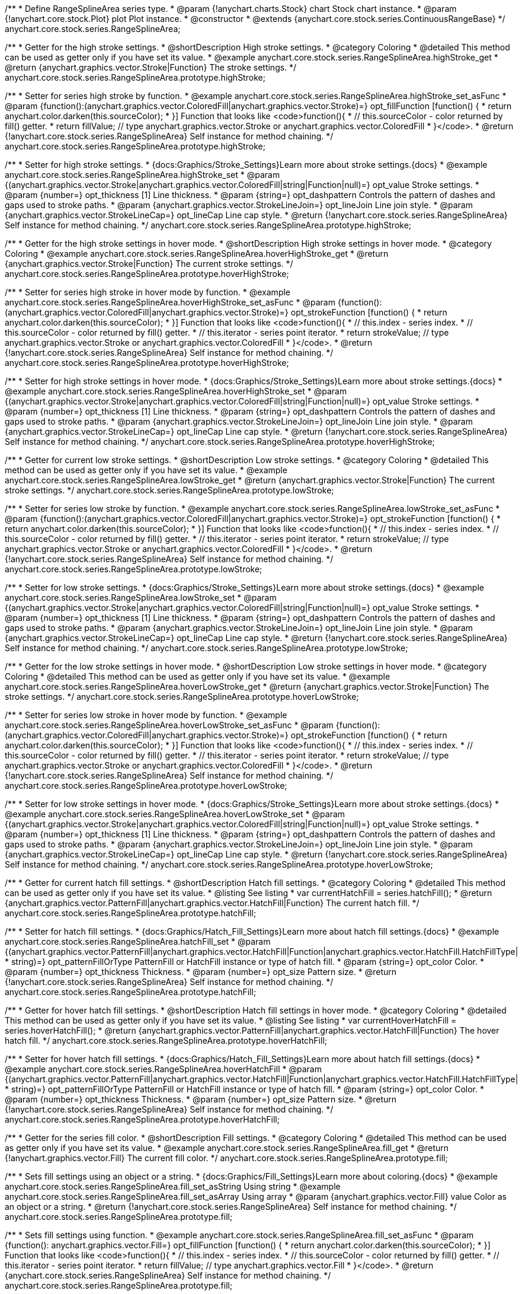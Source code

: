 /**
 * Define RangeSplineArea series type.
 * @param {!anychart.charts.Stock} chart Stock chart instance.
 * @param {!anychart.core.stock.Plot} plot Plot instance.
 * @constructor
 * @extends {anychart.core.stock.series.ContinuousRangeBase}
 */
anychart.core.stock.series.RangeSplineArea;


//----------------------------------------------------------------------------------------------------------------------
//
//  anychart.core.stock.series.RangeSplineArea.prototype.highStroke
//
//----------------------------------------------------------------------------------------------------------------------

/**
 * Getter for the high stroke settings.
 * @shortDescription High stroke settings.
 * @category Coloring
 * @detailed This method can be used as getter only if you have set its value.
 * @example anychart.core.stock.series.RangeSplineArea.highStroke_get
 * @return {anychart.graphics.vector.Stroke|Function} The stroke settings.
 */
anychart.core.stock.series.RangeSplineArea.prototype.highStroke;

/**
 * Setter for series high stroke by function.
 * @example anychart.core.stock.series.RangeSplineArea.highStroke_set_asFunc
 * @param {function():(anychart.graphics.vector.ColoredFill|anychart.graphics.vector.Stroke)=} opt_fillFunction [function() {
 *  return anychart.color.darken(this.sourceColor);
 * }] Function that looks like <code>function(){
 *    // this.sourceColor -  color returned by fill() getter.
 *    return fillValue; // type anychart.graphics.vector.Stroke or anychart.graphics.vector.ColoredFill
 * }</code>.
 * @return {!anychart.core.stock.series.RangeSplineArea} Self instance for method chaining.
 */
anychart.core.stock.series.RangeSplineArea.prototype.highStroke;

/**
 * Setter for high stroke settings.
 * {docs:Graphics/Stroke_Settings}Learn more about stroke settings.{docs}
 * @example anychart.core.stock.series.RangeSplineArea.highStroke_set
 * @param {(anychart.graphics.vector.Stroke|anychart.graphics.vector.ColoredFill|string|Function|null)=} opt_value Stroke settings.
 * @param {number=} opt_thickness [1] Line thickness.
 * @param {string=} opt_dashpattern Controls the pattern of dashes and gaps used to stroke paths.
 * @param {anychart.graphics.vector.StrokeLineJoin=} opt_lineJoin Line join style.
 * @param {anychart.graphics.vector.StrokeLineCap=} opt_lineCap Line cap style.
 * @return {!anychart.core.stock.series.RangeSplineArea} Self instance for method chaining.
 */
anychart.core.stock.series.RangeSplineArea.prototype.highStroke;


//----------------------------------------------------------------------------------------------------------------------
//
//  anychart.core.stock.series.RangeSplineArea.prototype.hoverHighStroke
//
//----------------------------------------------------------------------------------------------------------------------

/**
 * Getter for the high stroke settings in hover mode.
 * @shortDescription High stroke settings in hover mode.
 * @category Coloring
 * @example anychart.core.stock.series.RangeSplineArea.hoverHighStroke_get
 * @return {anychart.graphics.vector.Stroke|Function} The current stroke settings.
 */
anychart.core.stock.series.RangeSplineArea.prototype.hoverHighStroke;

/**
 * Setter for series high stroke in hover mode by function.
 * @example anychart.core.stock.series.RangeSplineArea.hoverHighStroke_set_asFunc
 * @param {function():(anychart.graphics.vector.ColoredFill|anychart.graphics.vector.Stroke)=} opt_strokeFunction [function() {
 *  return anychart.color.darken(this.sourceColor);
 * }] Function that looks like <code>function(){
 *    // this.index - series index.
 *    // this.sourceColor - color returned by fill() getter.
 *    // this.iterator - series point iterator.
 *    return strokeValue; // type anychart.graphics.vector.Stroke or anychart.graphics.vector.ColoredFill
 * }</code>.
 * @return {!anychart.core.stock.series.RangeSplineArea} Self instance for method chaining.
 */
anychart.core.stock.series.RangeSplineArea.prototype.hoverHighStroke;

/**
 * Setter for high stroke settings in hover mode.
 * {docs:Graphics/Stroke_Settings}Learn more about stroke settings.{docs}
 * @example anychart.core.stock.series.RangeSplineArea.hoverHighStroke_set
 * @param {(anychart.graphics.vector.Stroke|anychart.graphics.vector.ColoredFill|string|Function|null)=} opt_value Stroke settings.
 * @param {number=} opt_thickness [1] Line thickness.
 * @param {string=} opt_dashpattern Controls the pattern of dashes and gaps used to stroke paths.
 * @param {anychart.graphics.vector.StrokeLineJoin=} opt_lineJoin Line join style.
 * @param {anychart.graphics.vector.StrokeLineCap=} opt_lineCap Line cap style.
 * @return {!anychart.core.stock.series.RangeSplineArea} Self instance for method chaining.
 */
anychart.core.stock.series.RangeSplineArea.prototype.hoverHighStroke;


//----------------------------------------------------------------------------------------------------------------------
//
//  anychart.core.stock.series.RangeSplineArea.prototype.lowStroke
//
//----------------------------------------------------------------------------------------------------------------------

/**
 * Getter for current low stroke settings.
 * @shortDescription Low stroke settings.
 * @category Coloring
 * @detailed This method can be used as getter only if you have set its value.
 * @example anychart.core.stock.series.RangeSplineArea.lowStroke_get
 * @return {anychart.graphics.vector.Stroke|Function} The current stroke settings.
 */
anychart.core.stock.series.RangeSplineArea.prototype.lowStroke;

/**
 * Setter for series low stroke by function.
 * @example anychart.core.stock.series.RangeSplineArea.lowStroke_set_asFunc
 * @param {function():(anychart.graphics.vector.ColoredFill|anychart.graphics.vector.Stroke)=} opt_strokeFunction [function() {
  *  return anychart.color.darken(this.sourceColor);
  * }] Function that looks like <code>function(){
  *   // this.index - series index.
 *    // this.sourceColor - color returned by fill() getter.
 *    // this.iterator - series point iterator.
  *    return strokeValue; // type anychart.graphics.vector.Stroke or anychart.graphics.vector.ColoredFill
  * }</code>.
 * @return {!anychart.core.stock.series.RangeSplineArea} Self instance for method chaining.
 */
anychart.core.stock.series.RangeSplineArea.prototype.lowStroke;

/**
 * Setter for low stroke settings.
 * {docs:Graphics/Stroke_Settings}Learn more about stroke settings.{docs}
 * @example anychart.core.stock.series.RangeSplineArea.lowStroke_set
 * @param {(anychart.graphics.vector.Stroke|anychart.graphics.vector.ColoredFill|string|Function|null)=} opt_value Stroke settings.
 * @param {number=} opt_thickness [1] Line thickness.
 * @param {string=} opt_dashpattern Controls the pattern of dashes and gaps used to stroke paths.
 * @param {anychart.graphics.vector.StrokeLineJoin=} opt_lineJoin Line join style.
 * @param {anychart.graphics.vector.StrokeLineCap=} opt_lineCap Line cap style.
 * @return {!anychart.core.stock.series.RangeSplineArea} Self instance for method chaining.
 */
anychart.core.stock.series.RangeSplineArea.prototype.lowStroke;


//----------------------------------------------------------------------------------------------------------------------
//
//  anychart.core.stock.series.RangeSplineArea.prototype.hoverLowStroke
//
//----------------------------------------------------------------------------------------------------------------------

/**
 * Getter for the low stroke settings in hover mode.
 * @shortDescription Low stroke settings in hover mode.
 * @category Coloring
 * @detailed This method can be used as getter only if you have set its value.
 * @example anychart.core.stock.series.RangeSplineArea.hoverLowStroke_get
 * @return {anychart.graphics.vector.Stroke|Function} The stroke settings.
 */
anychart.core.stock.series.RangeSplineArea.prototype.hoverLowStroke;

/**
 * Setter for series low stroke in hover mode by function.
 * @example anychart.core.stock.series.RangeSplineArea.hoverLowStroke_set_asFunc
 * @param {function():(anychart.graphics.vector.ColoredFill|anychart.graphics.vector.Stroke)=} opt_strokeFunction [function() {
 *  return anychart.color.darken(this.sourceColor);
 * }] Function that looks like <code>function(){
 *    // this.index - series index.
 *    // this.sourceColor - color returned by fill() getter.
 *    // this.iterator - series point iterator.
 *    return strokeValue; // type anychart.graphics.vector.Stroke or anychart.graphics.vector.ColoredFill
 * }</code>.
 * @return {!anychart.core.stock.series.RangeSplineArea} Self instance for method chaining.
 */
anychart.core.stock.series.RangeSplineArea.prototype.hoverLowStroke;

/**
 * Setter for low stroke settings in hover mode.
 * {docs:Graphics/Stroke_Settings}Learn more about stroke settings.{docs}
 * @example anychart.core.stock.series.RangeSplineArea.hoverLowStroke_set
 * @param {(anychart.graphics.vector.Stroke|anychart.graphics.vector.ColoredFill|string|Function|null)=} opt_value Stroke settings.
 * @param {number=} opt_thickness [1] Line thickness.
 * @param {string=} opt_dashpattern Controls the pattern of dashes and gaps used to stroke paths.
 * @param {anychart.graphics.vector.StrokeLineJoin=} opt_lineJoin Line join style.
 * @param {anychart.graphics.vector.StrokeLineCap=} opt_lineCap Line cap style.
 * @return {!anychart.core.stock.series.RangeSplineArea} Self instance for method chaining.
 */
anychart.core.stock.series.RangeSplineArea.prototype.hoverLowStroke;


//----------------------------------------------------------------------------------------------------------------------
//
//  anychart.core.stock.series.RangeSplineArea.prototype.hatchFill
//
//----------------------------------------------------------------------------------------------------------------------

/**
 * Getter for current hatch fill settings.
 * @shortDescription Hatch fill settings.
 * @category Coloring
 * @detailed This method can be used as getter only if you have set its value.
 * @listing See listing
 * var currentHatchFill = series.hatchFill();
 * @return {anychart.graphics.vector.PatternFill|anychart.graphics.vector.HatchFill|Function} The current hatch fill.
 */
anychart.core.stock.series.RangeSplineArea.prototype.hatchFill;

/**
 * Setter for hatch fill settings.
 * {docs:Graphics/Hatch_Fill_Settings}Learn more about hatch fill settings.{docs}
 * @example anychart.core.stock.series.RangeSplineArea.hatchFill_set
 * @param {(anychart.graphics.vector.PatternFill|anychart.graphics.vector.HatchFill|Function|anychart.graphics.vector.HatchFill.HatchFillType|
 * string)=} opt_patternFillOrType PatternFill or HatchFill instance or type of hatch fill.
 * @param {string=} opt_color Color.
 * @param {number=} opt_thickness Thickness.
 * @param {number=} opt_size Pattern size.
 * @return {!anychart.core.stock.series.RangeSplineArea} Self instance for method chaining.
 */
anychart.core.stock.series.RangeSplineArea.prototype.hatchFill;


//----------------------------------------------------------------------------------------------------------------------
//
//  anychart.core.stock.series.RangeSplineArea.prototype.hoverHatchFill
//
//----------------------------------------------------------------------------------------------------------------------

/**
 * Getter for hover hatch fill settings.
 * @shortDescription Hatch fill settings in hover mode.
 * @category Coloring
 * @detailed This method can be used as getter only if you have set its value.
 * @listing See listing
 * var currentHoverHatchFill = series.hoverHatchFill();
 * @return {anychart.graphics.vector.PatternFill|anychart.graphics.vector.HatchFill|Function} The hover hatch fill.
 */
anychart.core.stock.series.RangeSplineArea.prototype.hoverHatchFill;

/**
 * Setter for hover hatch fill settings.
 * {docs:Graphics/Hatch_Fill_Settings}Learn more about hatch fill settings.{docs}
 * @example anychart.core.stock.series.RangeSplineArea.hoverHatchFill
 * @param {(anychart.graphics.vector.PatternFill|anychart.graphics.vector.HatchFill|Function|anychart.graphics.vector.HatchFill.HatchFillType|
 * string)=} opt_patternFillOrType PatternFill or HatchFill instance or type of hatch fill.
 * @param {string=} opt_color Color.
 * @param {number=} opt_thickness Thickness.
 * @param {number=} opt_size Pattern size.
 * @return {!anychart.core.stock.series.RangeSplineArea} Self instance for method chaining.
 */
anychart.core.stock.series.RangeSplineArea.prototype.hoverHatchFill;


//----------------------------------------------------------------------------------------------------------------------
//
//  anychart.core.stock.series.RangeSplineArea.prototype.fill
//
//----------------------------------------------------------------------------------------------------------------------

/**
 * Getter for the series fill color.
 * @shortDescription Fill settings.
 * @category Coloring
 * @detailed This method can be used as getter only if you have set its value.
 * @example anychart.core.stock.series.RangeSplineArea.fill_get
 * @return {!anychart.graphics.vector.Fill} The current fill color.
 */
anychart.core.stock.series.RangeSplineArea.prototype.fill;

/**
 * Sets fill settings using an object or a string.
 * {docs:Graphics/Fill_Settings}Learn more about coloring.{docs}
 * @example anychart.core.stock.series.RangeSplineArea.fill_set_asString Using string
 * @example anychart.core.stock.series.RangeSplineArea.fill_set_asArray Using array
 * @param {anychart.graphics.vector.Fill} value Color as an object or a string.
 * @return {!anychart.core.stock.series.RangeSplineArea} Self instance for method chaining.
 */
anychart.core.stock.series.RangeSplineArea.prototype.fill;

/**
 * Sets fill settings using function.
 * @example anychart.core.stock.series.RangeSplineArea.fill_set_asFunc
 * @param {function(): anychart.graphics.vector.Fill=} opt_fillFunction [function() {
 *  return anychart.color.darken(this.sourceColor);
 * }] Function that looks like <code>function(){
 *    // this.index - series index.
 *    // this.sourceColor - color returned by fill() getter.
 *    // this.iterator - series point iterator.
 *    return fillValue; // type anychart.graphics.vector.Fill
 * }</code>.
 * @return {anychart.core.stock.series.RangeSplineArea} Self instance for method chaining.
 */
anychart.core.stock.series.RangeSplineArea.prototype.fill;

/**
 * Fill color with opacity.
 * @detailed <b>Note:</b> If color is set as a string (e.g. 'red .5') it has a priority over opt_opacity, which
 * means: <b>color</b> set like this <b>rect.fill('red 0.3', 0.7)</b> will have 0.3 opacity.
 * @example anychart.core.stock.series.RangeSplineArea.fill_set_asOpacity
 * @param {string} color Color as a string.
 * @param {number=} opt_opacity Color opacity.
 * @return {!anychart.core.stock.series.RangeSplineArea} Self instance for method chaining.
 */
anychart.core.stock.series.RangeSplineArea.prototype.fill;


//----------------------------------------------------------------------------------------------------------------------
//
//  anychart.core.stock.series.RangeSplineArea.prototype.hoverFill
//
//----------------------------------------------------------------------------------------------------------------------

/**
 * Getter for series fill color in hover mode.
 * @shortDescription Fill settings in hover mode.
 * @category Coloring
 * @detailed This method can be used as getter only if you have set its value.
 * @example anychart.core.stock.series.RangeSplineArea.hoverFill_get
 * @return {!anychart.graphics.vector.Fill} The fill color.
 */
anychart.core.stock.series.RangeSplineArea.prototype.hoverFill;

/**
 * Sets fill settings in hover mode using an object or a string.
 * {docs:Graphics/Fill_Settings}Learn more about coloring.{docs}
 * @example anychart.core.stock.series.RangeSplineArea.hoverFill_set_asString Using string
 * @example anychart.core.stock.series.RangeSplineArea.hoverFill_set_asArray Using array
 * @param {anychart.graphics.vector.Fill} value Color as an object or a string.
 * @return {!anychart.core.stock.series.RangeSplineArea} Self instance for method chaining.
 */
anychart.core.stock.series.RangeSplineArea.prototype.hoverFill;

/**
 * Sets fill settings in hover mode using function.
 * @example anychart.core.stock.series.RangeSplineArea.hoverFill_set_asFunc
 * @param {function(): anychart.graphics.vector.Fill=} opt_fillFunction [function() {
 *  return anychart.color.darken(this.sourceColor);
 * }] Function that looks like <code>function(){
 *    // this.index - series index.
 *    // this.sourceColor - color returned by fill() getter.
 *    // this.iterator - series point iterator.
 *    return fillValue; // type anychart.graphics.vector.Fill
 * }</code>.
 * @return {anychart.core.stock.series.RangeSplineArea} Self instance for method chaining.
 */
anychart.core.stock.series.RangeSplineArea.prototype.hoverFill;

/**
 * Fill color in hover mode with opacity.
 * @detailed <b>Note:</b> If color is set as a string (e.g. 'red .5') it has a priority over opt_opacity, which
 * means: <b>color</b> set like this <b>rect.fill('red 0.3', 0.7)</b> will have 0.3 opacity.
 * @example anychart.core.stock.series.RangeSplineArea.hoverFill_set_asOpacity
 * @param {string} color Color as a string.
 * @param {number=} opt_opacity Color opacity.
 * @return {!anychart.core.stock.series.RangeSplineArea} Self instance for method chaining.
 */
anychart.core.stock.series.RangeSplineArea.prototype.hoverFill;


//----------------------------------------------------------------------------------------------------------------------
//
//  anychart.core.stock.series.RangeSplineArea.prototype.selectHighStroke
//
//----------------------------------------------------------------------------------------------------------------------

/**
 * Getter for current high stroke settings in selected mode.
 * @shortDescription High stroke settings in selected mode.
 * @category Coloring
 * @detailed This method can be used as getter only if you have set its value.
 * @return {anychart.graphics.vector.Stroke|Function} The current stroke settings.
 */
anychart.core.stock.series.RangeSplineArea.prototype.selectHighStroke;

/**
 * Setter for series high stroke in selected mode by function.
 * @param {function():(anychart.graphics.vector.ColoredFill|anychart.graphics.vector.Stroke)=} opt_fillFunction [function() {
 *  return anychart.color.darken(this.sourceColor);
 * }] Function that looks like <code>function(){
 *    // this.sourceColor -  color returned by fill() getter.
 *    return fillValue; // type anychart.graphics.vector.Stroke or anychart.graphics.vector.ColoredFill
 * }</code>.
 * @return {!anychart.core.stock.series.RangeSplineArea} Self instance for method chaining.
 */
anychart.core.stock.series.RangeSplineArea.prototype.selectHighStroke;

/**
 * Setter for high stroke settings in selected mode.
 * {docs:Graphics/Stroke_Settings}Learn more about stroke settings.{docs}
 * @param {(anychart.graphics.vector.Stroke|anychart.graphics.vector.ColoredFill|string|Function|null)=} opt_value Stroke settings.
 * @param {number=} opt_thickness [1] Line thickness.
 * @param {string=} opt_dashpattern Controls the pattern of dashes and gaps used to stroke paths.
 * @param {anychart.graphics.vector.StrokeLineJoin=} opt_lineJoin Line join style.
 * @param {anychart.graphics.vector.StrokeLineCap=} opt_lineCap Line cap style.
 * @return {!anychart.core.stock.series.RangeSplineArea} Self instance for method chaining.
 */
anychart.core.stock.series.RangeSplineArea.prototype.selectHighStroke;


//----------------------------------------------------------------------------------------------------------------------
//
//  anychart.core.stock.series.RangeSplineArea.prototype.selectLowStroke
//
//----------------------------------------------------------------------------------------------------------------------

/**
 * Getter for current low stroke settings in selected mode.
 * @shortDescription Low stroke settings in selected mode.
 * @category Coloring
 * @detailed This method can be used as getter only if you have set its value.
 * @return {anychart.graphics.vector.Stroke|Function} The current stroke settings.
 */
anychart.core.stock.series.RangeSplineArea.prototype.selectLowStroke;

/**
 * Setter for series low stroke in selected mode by function.
 * @param {function():(anychart.graphics.vector.ColoredFill|anychart.graphics.vector.Stroke)=} opt_strokeFunction [function() {
 *  return anychart.color.darken(this.sourceColor);
 * }] Function that looks like <code>function(){
 *   // this.index - series index.
 *    // this.sourceColor - color returned by fill() getter.
 *    // this.iterator - series point iterator.
 *    return strokeValue; // type anychart.graphics.vector.Stroke or anychart.graphics.vector.ColoredFill
 * }</code>.
 * @return {!anychart.core.stock.series.RangeSplineArea} Self instance for method chaining.
 */
anychart.core.stock.series.RangeSplineArea.prototype.selectLowStroke;

/**
 * Setter for low stroke settings in selected mode.
 * {docs:Graphics/Stroke_Settings}Learn more about stroke settings.{docs}
 * @param {(anychart.graphics.vector.Stroke|anychart.graphics.vector.ColoredFill|string|Function|null)=} opt_value Stroke settings.
 * @param {number=} opt_thickness [1] Line thickness.
 * @param {string=} opt_dashpattern Controls the pattern of dashes and gaps used to stroke paths.
 * @param {anychart.graphics.vector.StrokeLineJoin=} opt_lineJoin Line join style.
 * @param {anychart.graphics.vector.StrokeLineCap=} opt_lineCap Line cap style.
 * @return {!anychart.core.stock.series.RangeSplineArea} Self instance for method chaining.
 */
anychart.core.stock.series.RangeSplineArea.prototype.selectLowStroke;


//----------------------------------------------------------------------------------------------------------------------
//
//  anychart.core.stock.series.RangeSplineArea.prototype.selectHatchFill
//
//----------------------------------------------------------------------------------------------------------------------

/**
 * Getter for current hatch fill settings in selected mode.
 * @shortDescription Hatch fill settings in selected mode.
 * @category Coloring
 * @detailed This method can be used as getter only if you have set its value.
 * @return {anychart.graphics.vector.PatternFill|anychart.graphics.vector.HatchFill|Function} The current hatch fill.
 */
anychart.core.stock.series.RangeSplineArea.prototype.selectHatchFill;

/**
 * Setter for hatch fill settings in selected mode.
 * {docs:Graphics/Hatch_Fill_Settings}Learn more about hatch fill settings.{docs}
 * @param {(anychart.graphics.vector.PatternFill|anychart.graphics.vector.HatchFill|Function|anychart.graphics.vector.HatchFill.HatchFillType|
 * string)=} opt_patternFillOrType PatternFill or HatchFill instance or type of hatch fill.
 * @param {string=} opt_color Color.
 * @param {number=} opt_thickness Thickness.
 * @param {number=} opt_size Pattern size.
 * @return {!anychart.core.stock.series.RangeSplineArea} Self instance for method chaining.
 */
anychart.core.stock.series.RangeSplineArea.prototype.selectHatchFill;


//----------------------------------------------------------------------------------------------------------------------
//
//  anychart.core.stock.series.RangeSplineArea.prototype.selectFill
//
//----------------------------------------------------------------------------------------------------------------------

/**
 * Getter for current series fill color in selected mode.
 * @shortDescription Fill settings in selected mode.
 * @category Coloring
 * @detailed This method can be used as getter only if you have set its value.
 * @return {!anychart.graphics.vector.Fill} The current fill color.
 */
anychart.core.stock.series.RangeSplineArea.prototype.selectFill;

/**
 * Sets fill settings in selected mode using an array or a string.
 * {docs:Graphics/Fill_Settings}Learn more about coloring.{docs}
 * @param {anychart.graphics.vector.Fill} value Color as an array or a string.
 * @return {!anychart.core.stock.series.RangeSplineArea} Self instance for method chaining.
 */
anychart.core.stock.series.RangeSplineArea.prototype.selectFill;

/**
 * Sets fill settings in selected mode using function.
 * @param {function(): anychart.graphics.vector.Fill=} opt_fillFunction [function() {
 *  return anychart.color.darken(this.sourceColor);
 * }] Function that looks like <code>function(){
 *    // this.index - series index.
 *    // this.sourceColor - color returned by fill() getter.
 *    // this.iterator - series point iterator.
 *    return fillValue; // type anychart.graphics.vector.Fill
 * }</code>.
 * @return {anychart.core.stock.series.RangeSplineArea} Self instance for method chaining.
 */
anychart.core.stock.series.RangeSplineArea.prototype.selectFill;

/**
 * Fill color in selected mode with opacity.
 * @detailed <b>Note:</b> If color is set as a string (e.g. 'red .5') it has a priority over opt_opacity, which
 * means: <b>color</b> set like this <b>rect.fill('red 0.3', 0.7)</b> will have 0.3 opacity.
 * @param {string} color Color as a string.
 * @param {number=} opt_opacity Color opacity.
 * @return {!anychart.core.stock.series.RangeSplineArea} Self instance for method chaining.
 */
anychart.core.stock.series.RangeSplineArea.prototype.selectFill;

/** @inheritDoc */
anychart.core.stock.series.RangeSplineArea.prototype.connectMissingPoints;

/** @inheritDoc */
anychart.core.stock.series.RangeSplineArea.prototype.xPointPosition;

/** @inheritDoc */
anychart.core.stock.series.RangeSplineArea.prototype.clip;

/** @inheritDoc */
anychart.core.stock.series.RangeSplineArea.prototype.xScale;

/** @inheritDoc */
anychart.core.stock.series.RangeSplineArea.prototype.yScale;

/** @inheritDoc */
anychart.core.stock.series.RangeSplineArea.prototype.error;

/** @inheritDoc */
anychart.core.stock.series.RangeSplineArea.prototype.data;

/** @inheritDoc */
anychart.core.stock.series.RangeSplineArea.prototype.meta;

/** @inheritDoc */
anychart.core.stock.series.RangeSplineArea.prototype.name;

/** @inheritDoc */
anychart.core.stock.series.RangeSplineArea.prototype.tooltip;

/** @inheritDoc */
anychart.core.stock.series.RangeSplineArea.prototype.legendItem;

/** @inheritDoc */
anychart.core.stock.series.RangeSplineArea.prototype.color;

/** @inheritDoc */
anychart.core.stock.series.RangeSplineArea.prototype.hover;

/** @inheritDoc */
anychart.core.stock.series.RangeSplineArea.prototype.unhover;

/** @inheritDoc */
anychart.core.stock.series.RangeSplineArea.prototype.select;

/** @inheritDoc */
anychart.core.stock.series.RangeSplineArea.prototype.unselect;

/** @inheritDoc */
anychart.core.stock.series.RangeSplineArea.prototype.selectionMode;

/** @inheritDoc */
anychart.core.stock.series.RangeSplineArea.prototype.allowPointsSelect;

/** @inheritDoc */
anychart.core.stock.series.RangeSplineArea.prototype.bounds;

/** @inheritDoc */
anychart.core.stock.series.RangeSplineArea.prototype.left;

/** @inheritDoc */
anychart.core.stock.series.RangeSplineArea.prototype.right;

/** @inheritDoc */
anychart.core.stock.series.RangeSplineArea.prototype.top;

/** @inheritDoc */
anychart.core.stock.series.RangeSplineArea.prototype.bottom;

/** @inheritDoc */
anychart.core.stock.series.RangeSplineArea.prototype.width;

/** @inheritDoc */
anychart.core.stock.series.RangeSplineArea.prototype.height;

/** @inheritDoc */
anychart.core.stock.series.RangeSplineArea.prototype.minWidth;

/** @inheritDoc */
anychart.core.stock.series.RangeSplineArea.prototype.minHeight;

/** @inheritDoc */
anychart.core.stock.series.RangeSplineArea.prototype.maxWidth;

/** @inheritDoc */
anychart.core.stock.series.RangeSplineArea.prototype.maxHeight;

/** @inheritDoc */
anychart.core.stock.series.RangeSplineArea.prototype.getPixelBounds;

/** @inheritDoc */
anychart.core.stock.series.RangeSplineArea.prototype.zIndex;

/** @inheritDoc */
anychart.core.stock.series.RangeSplineArea.prototype.enabled;

/** @inheritDoc */
anychart.core.stock.series.RangeSplineArea.prototype.print;

/** @inheritDoc */
anychart.core.stock.series.RangeSplineArea.prototype.saveAsPNG;

/** @inheritDoc */
anychart.core.stock.series.RangeSplineArea.prototype.saveAsJPG;

/** @inheritDoc */
anychart.core.stock.series.RangeSplineArea.prototype.saveAsPDF;

/** @inheritDoc */
anychart.core.stock.series.RangeSplineArea.prototype.saveAsSVG;

/** @inheritDoc */
anychart.core.stock.series.RangeSplineArea.prototype.toSVG;

/** @inheritDoc */
anychart.core.stock.series.RangeSplineArea.prototype.listen;

/** @inheritDoc */
anychart.core.stock.series.RangeSplineArea.prototype.listenOnce;

/** @inheritDoc */
anychart.core.stock.series.RangeSplineArea.prototype.unlisten;

/** @inheritDoc */
anychart.core.stock.series.RangeSplineArea.prototype.unlistenByKey;

/** @inheritDoc */
anychart.core.stock.series.RangeSplineArea.prototype.removeAllListeners;

/** @inheritDoc */
anychart.core.stock.series.RangeSplineArea.prototype.id;

/** @inheritDoc */
anychart.core.stock.series.RangeSplineArea.prototype.transformX;

/** @inheritDoc */
anychart.core.stock.series.RangeSplineArea.prototype.transformY;

/** @inheritDoc */
anychart.core.stock.series.RangeSplineArea.prototype.getPixelPointWidth;

/** @inheritDoc */
anychart.core.stock.series.RangeSplineArea.prototype.getPoint;


